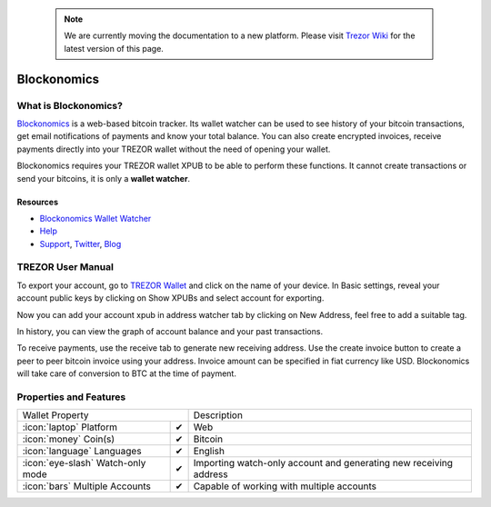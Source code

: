  .. note:: We are currently moving the documentation to a new platform. Please visit `Trezor Wiki <https://wiki.trezor.io/Apps:Blockonomics>`_ for the latest version of this page.

Blockonomics
============

.. image:: images/blockonomics.png


What is Blockonomics?
-------------------------

`Blockonomics <https://www.blockonomics.co>`_ is a web-based bitcoin tracker.
Its wallet watcher can be used to see history of your bitcoin transactions,
get email notifications of payments and know your total balance. You can also create encrypted invoices, receive payments directly into your TREZOR
wallet without the need of opening your wallet.

Blockonomics requires your
TREZOR wallet XPUB to be able to perform these functions.
It cannot create transactions or send your bitcoins, it is only a **wallet watcher**.

Resources
^^^^^^^^^

- `Blockonomics Wallet Watcher <https://www.blockonomics.co/blockonomics>`_
- `Help <https://www.blockonomics.co/views/faqs.html>`_
- `Support <mailto:webmaster@blockonomics.co>`_, `Twitter <https://twitter.com/blockonomics_co>`_, `Blog <https://medium.com/@blockonomics_co>`_

TREZOR User Manual
------------------

To export your account, go to `TREZOR Wallet <https://wallet.trezor.io>`_ and click on the name of your device.
In Basic settings, reveal your account public keys by clicking on Show XPUBs and select account for exporting.


.. image:: images/coinsimple-trezorwallet01.png

Now you can add your account xpub in address watcher tab by clicking on New
Address, feel free to add a suitable tag.

.. image:: images/blockonomics01.png
         :scale: 75 %

In history, you can view the graph of account balance and your past
transactions.

.. image:: images/blockonomics02.png
         :scale: 75 %

To receive payments, use the receive tab to generate new receiving address. Use
the create invoice button to create a peer to peer bitcoin invoice using your address. Invoice amount
can be specified in fiat currency like USD. Blockonomics will take care of
conversion to BTC at the time of payment.

.. image:: images/blockonomics03.png
         :scale: 75 %

Properties and Features
-----------------------

=================================================== =================== ===========================================================================================================
Wallet Property                                                         Description
----------------------------------------------------------------------- -----------------------------------------------------------------------------------------------------------
:icon:`laptop` Platform                             ✔                   Web
:icon:`money` Coin(s)                               ✔                   Bitcoin
:icon:`language` Languages                          ✔                   English
:icon:`eye-slash` Watch-only mode                   ✔                   Importing watch-only account and generating new receiving address
:icon:`bars` Multiple Accounts                      ✔                   Capable of working with multiple accounts
=================================================== =================== ===========================================================================================================

